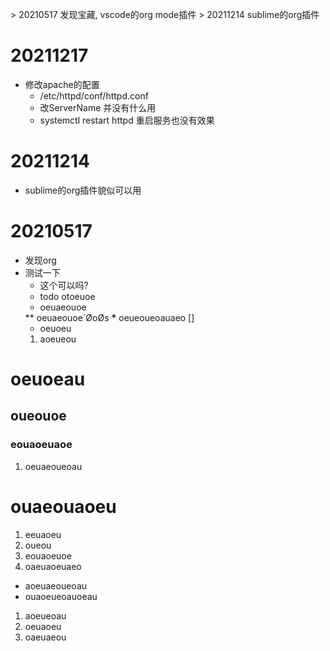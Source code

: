 > 20210517 发现宝藏, vscode的org mode插件
> 20211214 sublime的org插件


* 20211217
  * 修改apache的配置
    - /etc/httpd/conf/httpd.conf
    - 改ServerName 并没有什么用
    - systemctl restart httpd 重启服务也没有效果
* 20211214
  * sublime的org插件貌似可以用


* 20210517
  * 发现org
  * 测试一下
    * 这个可以吗?
    * todo  otoeuoe
    * oeuaeouoe
    ** oeuaeouoe´ØoØs
    *** oeueoueoauaeo []
    - oeuoeu
    1. aoeueou
    
* oeuoeau
** oueouoe
*** eouaoeuaoe
**** oeuaeoueoau



# ooeaueouaeou
* ouaeouaoeu
1. eeuaoeu
1. oueou
11. eouaoeuoe
1) oaeuaoeuaeo
- aoeuaeoueoau
- ouaoeueoauoeau

1. aoeueoau
2. oeuaoeu
1. oaeuaeou


